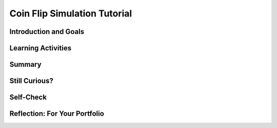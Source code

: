 .. raw:: html 

    <a href="../index.html"><img class="align-center" src="../_static/MobileCSPLogo.png" width="250px"/></a>

Coin Flip Simulation Tutorial
=============================

.. raw:: html

        <div class="MCSP-lesson-content">
    <script>
      $(document).ready(function() {
        generateSummary(EKmapping['4.05']);
        generateHovers();
        Tipped.create('.vocab', function(element) {
        var vocab = $(element).data('id');
        return vocabulary[vocab];
          }, {
            cache: false,
              position: 'topleft'
              });
      });
    
    /*  var vocabulary = {
        "model":"A model is an abstraction that provides a simplified representation of some complex object or phenomenon.",
        "random":"Randomness is the lack of pattern or regularity.  A random sequence of events has no order or patten.",
        "random event": "A random event is an event that cannot be predicted with certainty. Examples would include flipping a fair coin, rolling a die, picking a card from a well shuffled deck.",
        "random number generator":"A random number generator (PRNG) is an algorithm that generates a sequence of numbers that seem to occur in random order.", 
      };      */
    </script>
    <h3 id="est-length"><b>Time Estimate: 45 minutes</b></h3>
    

Introduction and Goals
-----------------------

.. raw:: html

    <p>
    <table><tbody>
    <tr>
    <td>
    <iframe allowfullscreen="" frameborder="0" height="420" src="https://www.youtube.com/embed/YOGEBNeA8tA" width="315">
    </iframe>
    </td>
    <td>
    <b><i>Coin Flip</i></b> is an app that simulates a coin flip. In
    fact, because it uses App Inventor's <i><b><span class="hover vocab yui-wk-div" data-id='random'>random</span> number generator</b></i>,
    it may actually be fairer than a real coin flip. That is, it may come closer than a real 
    coin flip to producing "heads" 50% of the time .
    <p>
      This tutorial has two parts.  In the first part we will build a simple app that simulates
      a coin flip.  The coin will be represented by a global variable.  Heads will be represented
      by 1 and tails by 2, and flipping the coin will be a matter of randomly assigning 1 or 2 to 
      that variable.  The result will be displayed as either an image depicting the heads or tails
      of a coin.
    </p>
    <p>
      In part two, we will extend the app to perform the coin flip many times -- in effect, will
      create an app that will let us experiment with the idea of "randomness" or "fairness".  If 
      you flip a real coin lots of times, it should come up heads close to 50% of the time.  If 
      you simulate a coin flip lots of times, it too should come up heads close to 50% of the time
      -- unless the "randomness" that's built into App Inventor is not a very good <span class="hover vocab yui-wk-div" data-id='model'>model</span> of true
      randomness. We'll explore the whole idea of randomness in subsequent lessons in this Unit. 
      </p>
    <p>
    <b>Objectives:</b> In this lesson you will learn to:
    </p><ul>
    <li>create an artifact that uses Randomness and simulates a <span class="hover vocab yui-wk-div" data-id='model'>model</span>;
    </li><li>create a simple <span class="hover vocab yui-wk-div" data-id='model'>model</span> of a coin flip;
    </li><li>use <span class="hover vocab yui-wk-div" data-id='random'>random</span> number blocks to generate a <span class="hover vocab yui-wk-div" data-id='random'>random</span> value in a specific range;
    </li><li>define a global variable and assign it an initial value;
    </li><li>use a conditional statement, <i>IF/Else</i>, to evaluate a variable and follow an 
    algorithm based on the value of a variable;
    </li><li>use a <i>For each number</i> loop to repeatedly simulate the flipping of the
      coin and count the number of heads that occur.
      </li>
    </ul>
    </td></tr></tbody></table>
    

Learning Activities
--------------------

.. raw:: html

    <p><h3>A Short Experiment</h3>
    Before getting started on the Coin Flip app, try this simple experiment:
    
    <blockquote style="font-size: 1.0em;">
    <ul>
    <li>If you flip a <b><i>fair coin</i></b> 20 times -- any type of coin will do -- 
    how many heads would you expect to get?  Write down your answer.
    
    </li><li>Now flip the coin 20 times and count the number of heads. Write down the count.
    
    </li><li>Did the count match your explanation?  Based on this experiment, could you 
    conclude that your coin is fair or <i>biased</i> (not fair).
    </li></ul>
    </blockquote>
    <p>If you perform this experiment, heads will often come up 10 times, but not always, 
    even though, supposedly, the probability of getting a head on a fair coin toss is 50%.  
    
    </p><p>The problem with this experiment is you didn't perform enough trials to draw
    any conclusion about the <i><b>hypothesis</b></i> that this is a fair coin. 
    </p>
    <h3>The Random Block</h3>
    
    In App Inventor, we will use the <span class="hover vocab yui-wk-div" data-id='Random'>Random</span> block to get pseudo-<span class="hover vocab yui-wk-div" data-id='random'>random</span> numbers. In the AP CSP exam, the function <span class="hover vocab yui-wk-div" data-id='RANDOM'>RANDOM</span>(1,3) is used to return a <span class="hover vocab yui-wk-div" data-id='random'>random</span> number from 1 to 3 (including 1, 2, or 3). 
    <table border="">
    <tbody><tr><th>AP Pseudocode</th> <th>App Inventor</th></tr>
    <tr><td>x = <span class="hover vocab yui-wk-div" data-id='RANDOM'>RANDOM</span>(1,3)</td> <td><img src="../_static/assets/img/setxtorandomint.png" width="350px"/></td></tr>
    </tbody></table>
    <h3>Tutorial Part I: Simulating a Coin Flip</h3>
    <p>To get started, <a href="http://ai2.appinventor.mit.edu/?repo=templates.appinventor.mit.edu/trincoll/csp/unit4/templates/CoinFlipMediaOnly/CoinFlipMediaOnly.asc" target="_blank">
    open App Inventor with the Coin Flip Media Only template</a>. If the template does not open, download the <a href="http://templates.appinventor.mit.edu/trincoll/csp/unit4/templates/CoinFlipMediaOnly/CoinFlipMediaOnly.aia" target="_blank">.aia file</a>, go to <a href="http://ai2.appinventor.mit.edu" target="_blank">App Inventor</a> and do File/Import and import in the downloaded .aia file.
     
    This will open a project that contains the images you will need in this lesson. 
    Then use the <i>Save As</i>  option to rename your project to <i>CoinFlip</i>.  
    </p>
    <p>If you prefer, you can work through the <a href="https://docs.google.com/document/d/1FEGO2E98mg10euV4HQsJlZcqYKlFjcQtyzELQkxe-68" target="_blank">Text Version</a> of the tutorial or for an additional challenge, use the <a href="https://docs.google.com/document/d/1W8qqxSIrTE8abfO_UPksL1lzxKQb84BSrgqoag9CrsA/edit?usp=sharing" target="_blank">Short Text Version</a>.
      Or you can follow along with this video tutorial.</p>
    
.. youtube:: 4TwtOnrTCiA
        :width: 650
        :height: 415
        :align: center

.. raw:: html

    <div id="bogus-div">
    <p></p>
    </div>


    <h3>Tutorial Part II:  Repeating the Coin Flip N Times</h3>
    <p>Save your app from part I as <i>CoinFlipExperiment</i> before continuing with this part of the 
      tutorial.  In this part, we will revise the User Interface and use a loop to repeat the coin flip
      <i><b>N</b></i> times, keeping count of the number of times it comes up heads.  This will allow us
      to calculate the percentage of heads, which should be close to 50%.  Let's see how it goes!
    <br/><br/>
.. youtube:: 7ifaRGDWHEU
        :width: 650
        :height: 415
        :align: center

.. raw:: html

    <div id="bogus-div">
    <p></p>
    </div>

    <h3>Optional Modeling Mini-Projects</h3> 
    
    Here are some optional creative projects to enhance the <i>CoinFlip</i> app
    and help build your programming skills. Here's the <a href="https://docs.google.com/document/d/1AKHpiQ87bE4W1YzHlAFh2uNAHuEtdMOCQVV6HfxfDzc" target="_blank">text version</a> for these projects.
    
    <ol>
    <li>Modify the app so that the user can also shake the phone to flip the coin. 
    (HINT: Use the <a href="http://ai2.appinventor.mit.edu/reference/components/sensors.html#AccelerometerSensor" target="_blank">
      Accelerometer Sensor</a>.)  NOTE: Instead of copying and pasting the coin-flip
      algorithm, you'll want to use a <i><b>procedure</b></i> to reduce complexity in 
      your code.  
    </li>
    <li> Modify your app so that “heads” or “tails” is spoken when the coin is flipped. (HINT: Use the
    <a href="http://ai2.appinventor.mit.edu/reference/components/media.html#TextToSpeech" target="_blank">
    TextToSpeech</a> component.)
    </li>
    <li>Modify the event handler in the Coin Flip app to use a <span class="hover vocab yui-wk-div" data-id='random'>random</span> fraction block instead of 
    <span class="hover vocab yui-wk-div" data-id='random'>random</span> integer. (HINT: A <i><span class="hover vocab yui-wk-div" data-id='random'>random</span> fraction</i> is a decimal number between 
    0 and 1, not including 1.  Some examples: 0, 0.25, 0.33, 0.5, 0.66, 0,75, 0.99.)
    </li>
    <li> <b>If/else Algorithm</b> You now have an app that can flip a two-sided coin. 
    Modify your app that so that it can flip a 
    <a href="http://www.statisticool.com/3sided.htm" target="_blank">three-sided coin</a>. 
    (Hint: You will need an if/else block with three conditions.   You’ll need a third image 
    for this problem; here’s one that is openly licensed: 
    <a href="assets/img/Coin-edge.gif" target="_blank">coin on edge</a>.)
    </li>
    <li>According to 
    <a href="http://mathtourist.blogspot.com/2011/02/penny-bias.html" target="_blank">this report</a>, if you stand a 
    bunch of Lincoln pennies on their edge and then bang the table, 
    they have a strong bias toward coming up heads. Let’s suppose 
    the coin has a 70% chance of coming up heads (30% tails) in this 
    experiment.  Create a <span class="hover vocab yui-wk-div" data-id='model'>model</span> to simulate this biased coin. Hint: You will need to use the <span class="hover vocab yui-wk-div" data-id='random'>random</span> fraction block and use a &lt; in your if block.
    </li>
    <li><b>Real World Statistical Simulations:</b> use <span class="hover vocab yui-wk-div" data-id='random'>random</span> numbers to predict or simulate real world situations. For example, Mobile CSP teacher Ingrid Roche has her students in Boston Public Schools look at <a href="https://www.aclum.org/en/ending-racist-stop-and-frisk" target="_blank">racial profiling in Boston police-civilian encounters</a> to see if the <a href="https://www.census.gov/quickfacts/fact/table/US/RHI125217" target="_blank">racial demographics of the U.S. or state population</a> match <a href="https://openpolicing.stanford.edu/findings/" target="_blank">the racial demographics of police stop rates</a>. 
    
    </li></ol>
    
Summary
--------

.. raw:: html

    <p>
    In this lesson, you learned how to:
      <div class="yui-wk-div" id="summarylist">
    </div><br/>

Still Curious?
---------------

.. raw:: html

    <p>
    <p>Are coin flips fair?  While it might be the case that the coin itself is fair — i.e., it favors neither heads nor tails — perhaps the act of flipping a coin is not fair.  This <a href="http://www.npr.org/templates/story/story.php?storyId=1697475" target="_blank">NPR story</a> reports on experiments that suggest that coin flips are slightly biased towards heads.</p>
    

Self-Check
-----------

.. raw:: html

    <p>
    
    Here is a table of the technical terms introduced in this lesson. Hover over the terms to review the definitions.
    <table align="center">
    <tbody>
    <tr>
    <td><span class="hover vocab yui-wk-div" data-id="model">model</span>
    <br/><span class="hover vocab yui-wk-div" data-id="random">random</span>
    <br/><span class="hover vocab yui-wk-div" data-id="random event">random event</span>
    <br/><span class="hover vocab yui-wk-div" data-id="random number generator">random number generator</span>
    </td>
    </tr>
    </tbody>
    </table>
    
.. mchoice:: mcsp-4-5-1
    :random:
    :practice: T
    :answer_a: Choosing a ball from a black jar filled with red and green balls. 
    :feedback_a: Choosing a ball from a jar is a random event.
    :answer_b: Rolling a 12-sided die. 
    :feedback_b: Rolling a single die is a random event.
    :answer_c: Counting by 2s up to 20. 
    :feedback_c: We’re in the learning zone today. Mistakes are our friends!
    :answer_d: Flipping a coin that has 3 sides. 
    :feedback_d: It may be difficult to imagine a 3-sided coin, but we will see one in the next lesson.
    :answer_e: Dealing a hand of poker.
    :feedback_e: Assuming the deck is properly shuffled, dealing a poker hand is random.
    :correct: a,b,d,e

    Which of the following would be examples of random events? 


.. raw:: html

    <div id="bogus-div">
    <p></p>
    </div>


    
.. mchoice:: mcsp-4-5-2
    :random:
    :practice: T
    :answer_a: 1 or 3
    :feedback_a: This is challenging, but rewarding! 1 and 3 are two of the possible values, but not all of them.
    :answer_b: 1, 2, or 3
    :feedback_b: This <i>random integer</i> block will return a random value between 1 and 3, inclusive.
    :answer_c: 1 or 2
    :feedback_c: This is challenging, but rewarding! 1 and 2 are two of the possible values but not all of them.
    :answer_d: 1
    :feedback_d: This is challenging, but rewarding! 1 is one of the possible values but not all of them.
    :correct: b

    For the following block what possible values would be assigned to X? 

    .. raw:: html

        <img class="yui-img" src="../_static/assets/img/setxtorandomint.png"/>


.. raw:: html

    <div id="bogus-div">
    <p></p>
    </div>


    
.. fillintheblank:: mcsp-4-5-3
    :casei:

    For the following block what value would be assigned to Label1? Type your answer into the text box. (Spelling counts. Don't use quotes.). 

    .. raw:: html

        <img class="yui-img" src="../_static/assets/img/buggyif.png"/> |blank|

    - :Tails: Don’t worry, it’s hard! Let’s go back and try it again...
      :Heads: Correct!
      :x: This code segment is a bit strange.  It will always produce "Heads" because the random integer will always be 1.


.. raw:: html

    <div id="bogus-div">
    <p></p>
    </div>


.. mchoice:: mcsp-4-5-4
    :random:
    :practice: T
    :answer_a: A. 0
    :feedback_a: 
    :answer_b: B. 0.99
    :feedback_b: 
    :answer_c: C. 0.5
    :feedback_c: 
    :answer_d: D. 1
    :feedback_d: That's right! The random-fraction block cannot generate the value 1.
    :correct: d

    Which of the following values could NOT be generated by the random-fraction block?


.. raw:: html

    <div id="bogus-div">
    <p></p>
    </div>


    
.. fillintheblank:: mcsp-4-5-5
    :casei:

    For the following block what value would be assigned to Label1? Type your answer into the textbox. (Spelling counts. Don't use quotes.). 

    .. raw:: html

        <img class="yui-img" src="../_static/assets/img/buggyif2.png"/> |blank|

    - :Heads: If it were easy, you wouldn’t be learning anything!
      :Tails: Correct!
      :x: Try again.


.. raw:: html

    <div id="bogus-div">
    <p></p>
    </div>

 
.. mchoice:: mcsp-4-5-6
    :random:
    :practice: T
    :answer_a:  Step 3: Increase the value of <i>position</i> by <i>1</i>. <br>Step 4: Repeat steps 2 and 3 until the value of <i>count</i> is greater than <i>100</i>.
    :feedback_a: 
    :answer_b:  Step 3: Increase the value of <i>position </i>by <i>1</i>. <br>Step 4: Repeat steps 2 and 3 until the value of <i>position</i> is greater than <i>n</i>.
    :feedback_b: 
    :answer_c:  Step 3: Repeat step 2 until the value of <i>count</i> is greater than <i>100</i>. <br>Step 4: Increase the value of <i>position</i> by <i>1</i>.
    :feedback_c: 
    :answer_d:  Step 3: Repeat step 2 until the value of <i>position</i> is greater than <i>n</i>. <br>Step 4: Increase the value of <i>count</i> by <i>1</i>.
    :feedback_d: 
    :correct: b

    AP 2021 Sample Question:  A list of numbers has n elements, indexed from 1 to n. The following algorithm is intended to display the number of elements in the list that have a value greater than 100. The algorithm uses the variables count and position. Steps 3 and 4 are missing.Step 1: Set count to 0 and position to 1.Step 2: If the value of the element at index position is greaterthan 100, increase the value of count by 1.Step 3: (missing step)Step 4: (missing step)Step 5: Display the value of count.Which of the following could be used to replace steps 3 and 4 so that the algorithm works as intended?


.. raw:: html

    <div id="bogus-div">
    <p></p>
    </div>


    
.. quizly:: mscp-4-5-7
    
    
    :quizname: quiz_if_x_greater_than_y
    
    
.. quizly:: mscp-4-5-8
    
    
    :quizname: quiz_scrambled_sum_loop
    
    

Reflection: For Your Portfolio
-------------------------------

.. raw:: html

    <p><div class="yui-wk-div" id="portfolio">
    <p>Answer the following portfolio reflection questions as directed by your instructor. Questions are also available in this <a href="https://docs.google.com/document/d/1kTL-xQo6lbw3YLrxri7qoWUGpoENe3wIuo0lm_XrSA4/edit?usp=sharing" target="_blank">Google Doc</a> where you may use File/Make a Copy to make your own editable copy.</p>
    <div style="align-items:center;"><iframe class="portfolioQuestions" scrolling="yes" src="https://docs.google.com/document/d/e/2PACX-1vT8mrTtDcv5qm8wJVZOyuL-pu4ZodaR6BgUugWTCDtiZ5pr1_MwII752bDgek_GTkK5tXJgIT2lFivK/pub?embedded=true" style="height:30em;width:100%"></iframe></div>
    <!--&lt;p&gt;Create a page named &lt;b&gt;&lt;i&gt;Coin Flip Simulation&lt;/i&gt;&lt;/b&gt; under the &lt;i&gt;Reflections&lt;/i&gt; category of your portfolio and answer the following questions.&lt;/p&gt; 
      &lt;ol&gt;
        &lt;li&gt;Write an &lt;i&gt;if/else statement&lt;/i&gt; to express the following real life situation. Mary likes ice cream and always chooses chocolate unless there is no chocolate in which case she chooses strawberry.  But if there’s no strawberry either then she settles for vanilla, which, for some reason, is always available.  (HINT: You may need to put together more than 1 if/else statement to do this.)&lt;/li&gt;
        &lt;li&gt;&lt;img src=&quot;assets/img/Sum1To4.png&quot; width=&quot;375&quot; align=&quot;left&quot;&gt;We didn’t need it for the loop in this lesson, but the &lt;i&gt;&lt;b&gt;number&lt;/b&gt;&lt;/i&gt; element in the &lt;i&gt;&lt;b&gt;For each number&lt;/b&gt;&lt;/i&gt; loop is a local variable whose value changes automatically on each iteration of the loop.  For example, in this loop number would start at 1 and then go to 2, 3 and 4.   And this value can be used in the body of the loop, as shown in this example.  Given that, trace through this loop and figure out what value global &lt;i&gt;&lt;b&gt;sum&lt;/b&gt;&lt;/i&gt; would have when the loop finishes.&lt;br&gt; 
    &lt;/li&gt;
      &lt;br&gt;  &lt;li&gt;App Inventor’s random-integer block is an abstract model of randomness -- i.e., an abstraction of real randomness such as flipping a real coin. What would you say about the random-integer block if you ran the coin flipping simulation 10,000 times and the result was that it came up heads 55% of the time?&lt;/li&gt;
    
      &lt;/ol&gt;-->
    </div>
    </div>